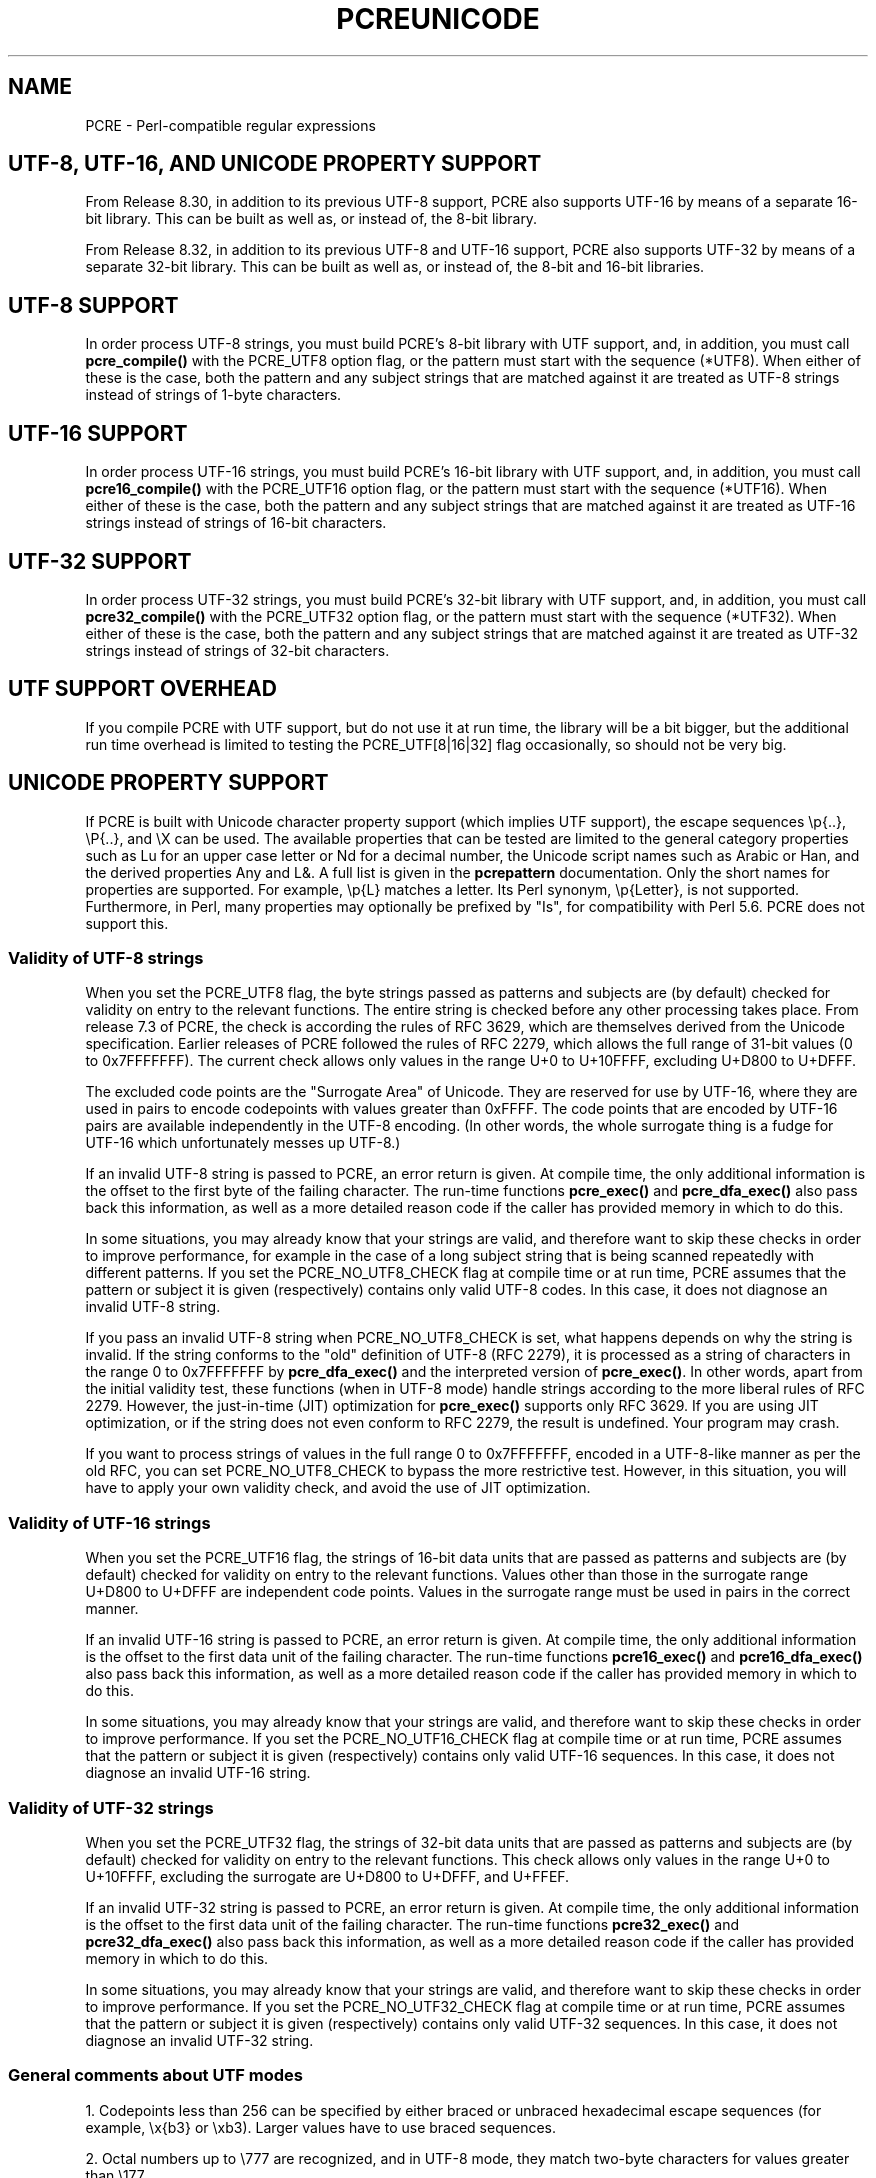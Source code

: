 .TH PCREUNICODE 3 "25 September 2012" "PCRE 8.32"
.SH NAME
PCRE - Perl-compatible regular expressions
.SH "UTF-8, UTF-16, AND UNICODE PROPERTY SUPPORT"
.rs
.sp
From Release 8.30, in addition to its previous UTF-8 support, PCRE also
supports UTF-16 by means of a separate 16-bit library. This can be built as
well as, or instead of, the 8-bit library.
.P
From Release 8.32, in addition to its previous UTF-8 and UTF-16 support,
PCRE also supports UTF-32 by means of a separate 32-bit library. This can be
built as well as, or instead of, the 8-bit and 16-bit libraries.
.
.SH "UTF-8 SUPPORT"
.rs
.sp
In order process UTF-8 strings, you must build PCRE's 8-bit library with UTF
support, and, in addition, you must call
.\" HREF
\fBpcre_compile()\fP
.\"
with the PCRE_UTF8 option flag, or the pattern must start with the sequence
(*UTF8). When either of these is the case, both the pattern and any subject
strings that are matched against it are treated as UTF-8 strings instead of
strings of 1-byte characters.
.
.
.SH "UTF-16 SUPPORT"
.rs
.sp
In order process UTF-16 strings, you must build PCRE's 16-bit library with UTF
support, and, in addition, you must call
.\" HTML <a href="pcre_compile.html">
.\" </a>
\fBpcre16_compile()\fP
.\"
with the PCRE_UTF16 option flag, or the pattern must start with the sequence
(*UTF16). When either of these is the case, both the pattern and any subject
strings that are matched against it are treated as UTF-16 strings instead of
strings of 16-bit characters.
.
.
.SH "UTF-32 SUPPORT"
.rs
.sp
In order process UTF-32 strings, you must build PCRE's 32-bit library with UTF
support, and, in addition, you must call
.\" HTML <a href="pcre_compile.html">
.\" </a>
\fBpcre32_compile()\fP
.\"
with the PCRE_UTF32 option flag, or the pattern must start with the sequence
(*UTF32). When either of these is the case, both the pattern and any subject
strings that are matched against it are treated as UTF-32 strings instead of
strings of 32-bit characters.
.
.
.SH "UTF SUPPORT OVERHEAD"
.rs
.sp
If you compile PCRE with UTF support, but do not use it at run time, the
library will be a bit bigger, but the additional run time overhead is limited
to testing the PCRE_UTF[8|16|32] flag occasionally, so should not be very big.
.
.
.SH "UNICODE PROPERTY SUPPORT"
.rs
.sp
If PCRE is built with Unicode character property support (which implies UTF
support), the escape sequences \ep{..}, \eP{..}, and \eX can be used.
The available properties that can be tested are limited to the general
category properties such as Lu for an upper case letter or Nd for a decimal
number, the Unicode script names such as Arabic or Han, and the derived
properties Any and L&. A full list is given in the
.\" HREF
\fBpcrepattern\fP
.\"
documentation. Only the short names for properties are supported. For example,
\ep{L} matches a letter. Its Perl synonym, \ep{Letter}, is not supported.
Furthermore, in Perl, many properties may optionally be prefixed by "Is", for
compatibility with Perl 5.6. PCRE does not support this.
.
.
.\" HTML <a name="utf8strings"></a>
.SS "Validity of UTF-8 strings"
.rs
.sp
When you set the PCRE_UTF8 flag, the byte strings passed as patterns and
subjects are (by default) checked for validity on entry to the relevant
functions. The entire string is checked before any other processing takes
place. From release 7.3 of PCRE, the check is according the rules of RFC 3629,
which are themselves derived from the Unicode specification. Earlier releases
of PCRE followed the rules of RFC 2279, which allows the full range of 31-bit
values (0 to 0x7FFFFFFF). The current check allows only values in the range U+0
to U+10FFFF, excluding U+D800 to U+DFFF.
.P
The excluded code points are the "Surrogate Area" of Unicode. They are reserved
for use by UTF-16, where they are used in pairs to encode codepoints with
values greater than 0xFFFF. The code points that are encoded by UTF-16 pairs
are available independently in the UTF-8 encoding. (In other words, the whole
surrogate thing is a fudge for UTF-16 which unfortunately messes up UTF-8.)
.P
If an invalid UTF-8 string is passed to PCRE, an error return is given. At
compile time, the only additional information is the offset to the first byte
of the failing character. The run-time functions \fBpcre_exec()\fP and
\fBpcre_dfa_exec()\fP also pass back this information, as well as a more
detailed reason code if the caller has provided memory in which to do this.
.P
In some situations, you may already know that your strings are valid, and
therefore want to skip these checks in order to improve performance, for
example in the case of a long subject string that is being scanned repeatedly
with different patterns. If you set the PCRE_NO_UTF8_CHECK flag at compile time
or at run time, PCRE assumes that the pattern or subject it is given
(respectively) contains only valid UTF-8 codes. In this case, it does not
diagnose an invalid UTF-8 string.
.P
If you pass an invalid UTF-8 string when PCRE_NO_UTF8_CHECK is set, what
happens depends on why the string is invalid. If the string conforms to the
"old" definition of UTF-8 (RFC 2279), it is processed as a string of characters
in the range 0 to 0x7FFFFFFF by \fBpcre_dfa_exec()\fP and the interpreted
version of \fBpcre_exec()\fP. In other words, apart from the initial validity
test, these functions (when in UTF-8 mode) handle strings according to the more
liberal rules of RFC 2279. However, the just-in-time (JIT) optimization for
\fBpcre_exec()\fP supports only RFC 3629. If you are using JIT optimization, or
if the string does not even conform to RFC 2279, the result is undefined. Your
program may crash.
.P
If you want to process strings of values in the full range 0 to 0x7FFFFFFF,
encoded in a UTF-8-like manner as per the old RFC, you can set
PCRE_NO_UTF8_CHECK to bypass the more restrictive test. However, in this
situation, you will have to apply your own validity check, and avoid the use of
JIT optimization.
.
.
.\" HTML <a name="utf16strings"></a>
.SS "Validity of UTF-16 strings"
.rs
.sp
When you set the PCRE_UTF16 flag, the strings of 16-bit data units that are
passed as patterns and subjects are (by default) checked for validity on entry
to the relevant functions. Values other than those in the surrogate range
U+D800 to U+DFFF are independent code points. Values in the surrogate range
must be used in pairs in the correct manner.
.P
If an invalid UTF-16 string is passed to PCRE, an error return is given. At
compile time, the only additional information is the offset to the first data
unit of the failing character. The run-time functions \fBpcre16_exec()\fP and
\fBpcre16_dfa_exec()\fP also pass back this information, as well as a more
detailed reason code if the caller has provided memory in which to do this.
.P
In some situations, you may already know that your strings are valid, and
therefore want to skip these checks in order to improve performance. If you set
the PCRE_NO_UTF16_CHECK flag at compile time or at run time, PCRE assumes that
the pattern or subject it is given (respectively) contains only valid UTF-16
sequences. In this case, it does not diagnose an invalid UTF-16 string.
.
.
.\" HTML <a name="utf32strings"></a>
.SS "Validity of UTF-32 strings"
.rs
.sp
When you set the PCRE_UTF32 flag, the strings of 32-bit data units that are
passed as patterns and subjects are (by default) checked for validity on entry
to the relevant functions.  This check allows only values in the range U+0
to U+10FFFF, excluding the surrogate are U+D800 to U+DFFF, and U+FFEF.
.P
If an invalid UTF-32 string is passed to PCRE, an error return is given. At
compile time, the only additional information is the offset to the first data
unit of the failing character. The run-time functions \fBpcre32_exec()\fP and
\fBpcre32_dfa_exec()\fP also pass back this information, as well as a more
detailed reason code if the caller has provided memory in which to do this.
.P
In some situations, you may already know that your strings are valid, and
therefore want to skip these checks in order to improve performance. If you set
the PCRE_NO_UTF32_CHECK flag at compile time or at run time, PCRE assumes that
the pattern or subject it is given (respectively) contains only valid UTF-32
sequences. In this case, it does not diagnose an invalid UTF-32 string.
.
.
.SS "General comments about UTF modes"
.rs
.sp
1. Codepoints less than 256 can be specified by either braced or unbraced
hexadecimal escape sequences (for example, \ex{b3} or \exb3). Larger values
have to use braced sequences.
.P
2. Octal numbers up to \e777 are recognized, and in UTF-8 mode, they match
two-byte characters for values greater than \e177.
.P
3. Repeat quantifiers apply to complete UTF characters, not to individual
data units, for example: \ex{100}{3}.
.P
4. The dot metacharacter matches one UTF character instead of a single data
unit.
.P
5. The escape sequence \eC can be used to match a single byte in UTF-8 mode, or
a single 16-bit data unit in UTF-16 mode, or a single 32-bit data unit in
UTF-32 mode, but its use can lead to some strange effects because it breaks up
multi-unit characters (see the description of \eC in the
.\" HREF
\fBpcrepattern\fP
.\"
documentation). The use of \eC is not supported in the alternative matching
function \fBpcre[16|32]_dfa_exec()\fP, nor is it supported in UTF mode by the JIT
optimization of \fBpcre[16|32]_exec()\fP. If JIT optimization is requested for a
UTF pattern that contains \eC, it will not succeed, and so the matching will
be carried out by the normal interpretive function.
.P
6. The character escapes \eb, \eB, \ed, \eD, \es, \eS, \ew, and \eW correctly
test characters of any code value, but, by default, the characters that PCRE
recognizes as digits, spaces, or word characters remain the same set as in
non-UTF mode, all with values less than 256. This remains true even when PCRE
is built to include Unicode property support, because to do otherwise would
slow down PCRE in many common cases. Note in particular that this applies to
\eb and \eB, because they are defined in terms of \ew and \eW. If you really
want to test for a wider sense of, say, "digit", you can use explicit Unicode
property tests such as \ep{Nd}. Alternatively, if you set the PCRE_UCP option,
the way that the character escapes work is changed so that Unicode properties
are used to determine which characters match. There are more details in the
section on
.\" HTML <a href="pcrepattern.html#genericchartypes">
.\" </a>
generic character types
.\"
in the
.\" HREF
\fBpcrepattern\fP
.\"
documentation.
.P
7. Similarly, characters that match the POSIX named character classes are all
low-valued characters, unless the PCRE_UCP option is set.
.P
8. However, the horizontal and vertical white space matching escapes (\eh, \eH,
\ev, and \eV) do match all the appropriate Unicode characters, whether or not
PCRE_UCP is set.
.P
9. Case-insensitive matching applies only to characters whose values are less
than 128, unless PCRE is built with Unicode property support. A few Unicode
characters such as Greek sigma have more than two codepoints that are
case-equivalent. Up to and including PCRE release 8.31, only one-to-one case
mappings were supported, but later releases (with Unicode property support) do
treat as case-equivalent all versions of characters such as Greek sigma.
.
.
.SH AUTHOR
.rs
.sp
.nf
Philip Hazel
University Computing Service
Cambridge CB2 3QH, England.
.fi
.
.
.SH REVISION
.rs
.sp
.nf
Last updated: 25 September 2012
Copyright (c) 1997-2012 University of Cambridge.
.fi
